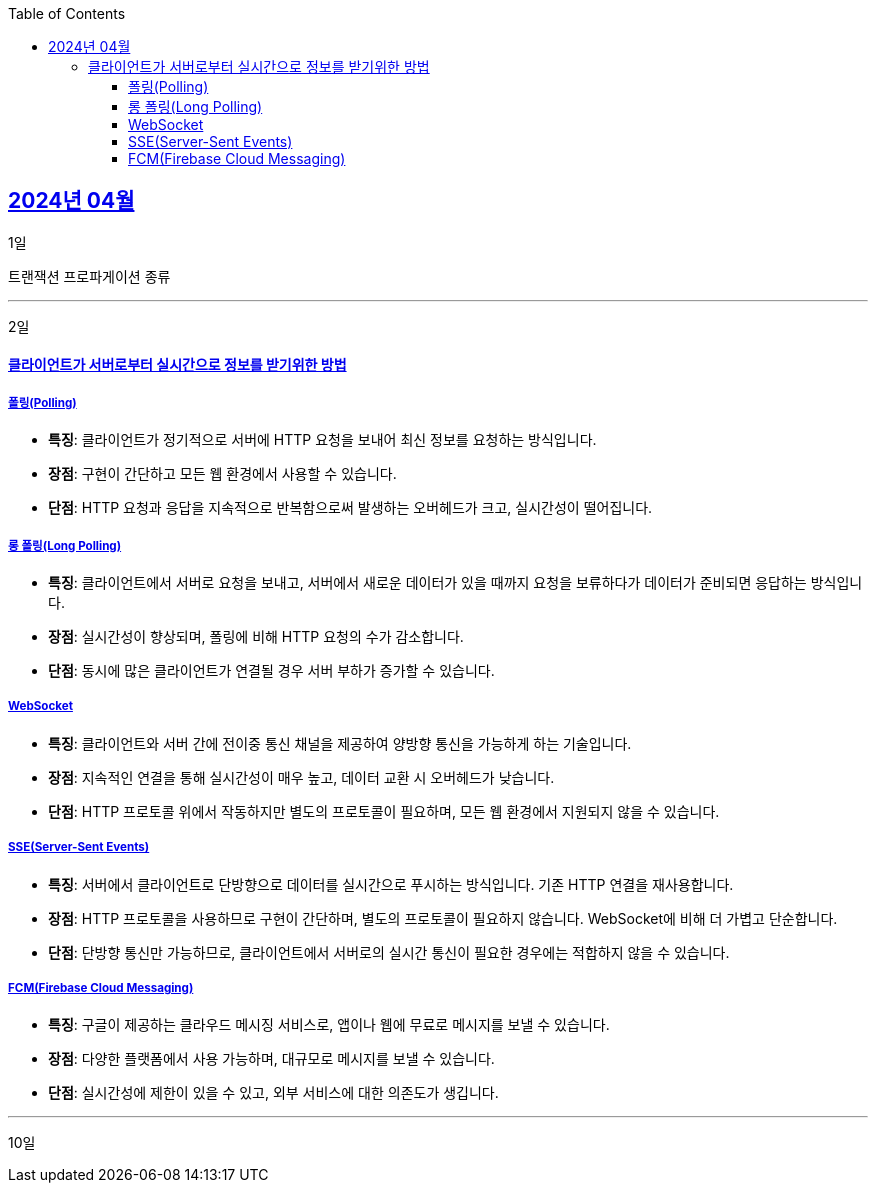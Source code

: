 // Metadata:
:description: Week I Learnt
:keywords: study, til, lwil
// Settings:
:doctype: book
:toc: left
:toclevels: 4
:sectlinks:
:icons: font
:hardbreaks:

[[section-202404]]
== 2024년 04월

[[section-202404-1일]]
1일

트랜잭션 프로파게이션 종류

---
[[section-202404-2일]]
2일

#### 클라이언트가 서버로부터 실시간으로 정보를 받기위한 방법

##### 폴링(Polling)
- **특징**: 클라이언트가 정기적으로 서버에 HTTP 요청을 보내어 최신 정보를 요청하는 방식입니다.
- **장점**: 구현이 간단하고 모든 웹 환경에서 사용할 수 있습니다.
- **단점**: HTTP 요청과 응답을 지속적으로 반복함으로써 발생하는 오버헤드가 크고, 실시간성이 떨어집니다.

##### 롱 폴링(Long Polling)
- **특징**: 클라이언트에서 서버로 요청을 보내고, 서버에서 새로운 데이터가 있을 때까지 요청을 보류하다가 데이터가 준비되면 응답하는 방식입니다.
- **장점**: 실시간성이 향상되며, 폴링에 비해 HTTP 요청의 수가 감소합니다.
- **단점**: 동시에 많은 클라이언트가 연결될 경우 서버 부하가 증가할 수 있습니다. 

##### WebSocket
- **특징**: 클라이언트와 서버 간에 전이중 통신 채널을 제공하여 양방향 통신을 가능하게 하는 기술입니다.
- **장점**: 지속적인 연결을 통해 실시간성이 매우 높고, 데이터 교환 시 오버헤드가 낮습니다.
- **단점**: HTTP 프로토콜 위에서 작동하지만 별도의 프로토콜이 필요하며, 모든 웹 환경에서 지원되지 않을 수 있습니다.

##### SSE(Server-Sent Events)
- **특징**: 서버에서 클라이언트로 단방향으로 데이터를 실시간으로 푸시하는 방식입니다. 기존 HTTP 연결을 재사용합니다.
- **장점**: HTTP 프로토콜을 사용하므로 구현이 간단하며, 별도의 프로토콜이 필요하지 않습니다. WebSocket에 비해 더 가볍고 단순합니다.
- **단점**: 단방향 통신만 가능하므로, 클라이언트에서 서버로의 실시간 통신이 필요한 경우에는 적합하지 않을 수 있습니다.

##### FCM(Firebase Cloud Messaging)
- **특징**: 구글이 제공하는 클라우드 메시징 서비스로, 앱이나 웹에 무료로 메시지를 보낼 수 있습니다.
- **장점**: 다양한 플랫폼에서 사용 가능하며, 대규모로 메시지를 보낼 수 있습니다.
- **단점**: 실시간성에 제한이 있을 수 있고, 외부 서비스에 대한 의존도가 생깁니다.

---

[[section-202404-10일]]
10일
